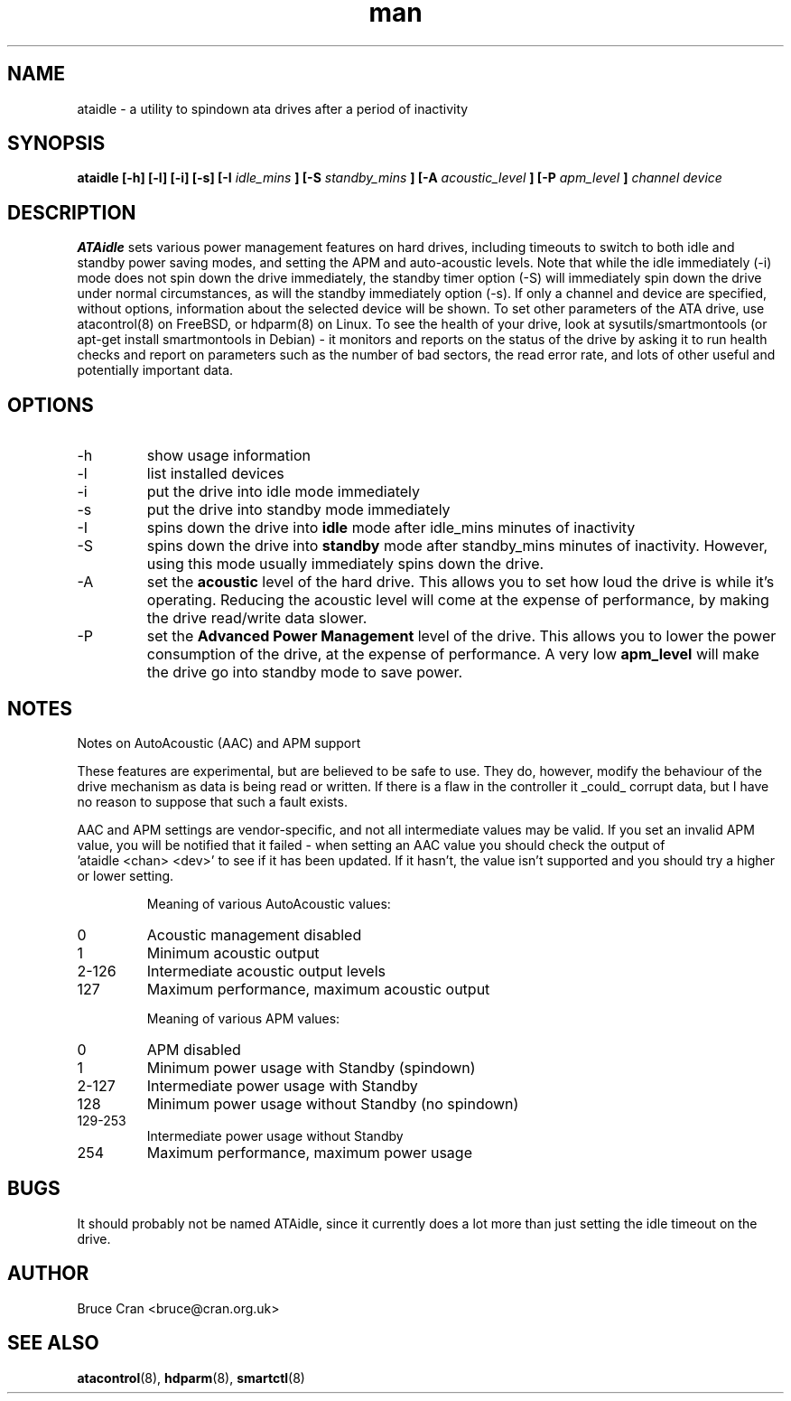 .\" man page for ATAidle
.\" Contact bruce@cran.org.uk to correct errors or omissions
.TH man 8 "29 June 2004" "0.6" "ATAidle"
.SH NAME
ataidle \- a utility to spindown ata drives after a period of inactivity
.SH SYNOPSIS
.\" Syntax goes here. 
.B ataidle [-h] [-l] [-i] [-s] [-I 
.I idle_mins
.B ] [-S
.I standby_mins
.B ] [-A
.I acoustic_level
.B ] [-P
.I apm_level
.B ]
.I channel 
.I device
.SH DESCRIPTION
.B ATAidle
sets various power management features on hard drives, including
timeouts to switch to both idle and standby power saving modes,
and setting the APM and auto-acoustic levels.   Note that while the
idle immediately (-i) mode does not spin down the drive immediately,
the standby timer option (-S) will immediately spin down the drive
under normal circumstances, as will the standby immediately option (-s).
If only a channel and device are specified, without options, information
about the selected device will be shown.
To set other parameters of the ATA drive, use atacontrol(8) on FreeBSD, or
hdparm(8) on Linux.  To see the
health of your drive, look at sysutils/smartmontools
(or apt-get install smartmontools in Debian) - it monitors and
reports on the status of the drive by asking it to run health checks and
report on parameters such as the number of bad sectors, the read error
rate, and lots of other useful and potentially important data.
.SH OPTIONS
.IP -h
show usage information
.IP -l
list installed devices
.IP -i
put the drive into idle mode immediately
.IP -s
put the drive into standby mode immediately
.IP -I 
spins down the drive into
.B idle
mode after idle_mins minutes of inactivity
.IP -S
spins down the drive into
.B standby
mode after standby_mins minutes of inactivity.
However, using this mode usually immediately spins
down the drive.
.IP -A
set the
.B acoustic
level of the hard drive.  This allows you to set how 
loud the drive is while it's operating.  Reducing the
acoustic level will come at the expense of performance,
by making the drive read/write data slower.
.IP -P
set the
.B Advanced Power Management
level of the drive.  This allows you to lower the power
consumption of the drive, at the expense of performance.
A very low
.B apm_level
will make the drive go into standby mode to save power.

.SH NOTES
Notes on AutoAcoustic (AAC) and APM support

These features are experimental, but are believed to be safe to use.   They
do, however, modify the behaviour of the drive mechanism as data is being
read or written.   If there is a flaw in the controller it _could_ corrupt
data, but I have no reason to suppose that such a fault exists.

AAC and APM settings are vendor-specific, and not all intermediate values
may be valid.  If you set an invalid APM value, you will be notified that
it failed - when setting an AAC value you should check the output of
 'ataidle <chan> <dev>' to see if it has been updated.  If it hasn't, the
value isn't supported and you should try a higher or lower setting.

.IP

Meaning of various AutoAcoustic values:

.IP 0
Acoustic management disabled
.IP 1               
Minimum acoustic output
.IP 2-126   
Intermediate acoustic output levels
.IP 127             
Maximum performance, maximum acoustic output

Meaning of various APM values:

.IP 0
APM disabled
.IP 1               
Minimum power usage with Standby (spindown)
.IP 2-127   
Intermediate power usage with Standby
.IP 128             
Minimum power usage without Standby (no spindown)
.IP 129-253 
Intermediate power usage without Standby
.IP 254             
Maximum performance, maximum power usage
.SH BUGS
It should probably not be named ATAidle,
since it currently does a lot more than just setting the
idle timeout on the drive.
.SH AUTHOR
Bruce Cran <bruce@cran.org.uk>
.SH "SEE ALSO"
.BR atacontrol (8),
.BR hdparm (8),
.BR smartctl (8)
